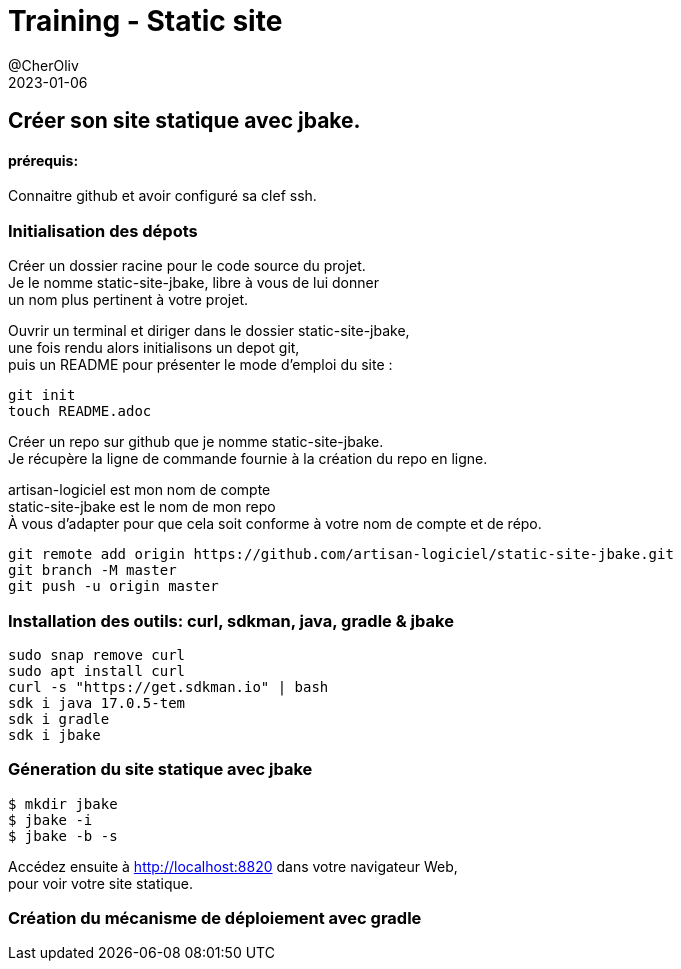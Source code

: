= Training - Static site
@CherOliv
2023-01-06
:jbake-title: Training - Static site
:jbake-type: post
:jbake-tags: blog, ticket, Training, Static site, asciidoc, gradle, Kotlin, org.jbake.site, git, github, ssh, disqus.com
:jbake-status: published
:jbake-date: 2023-01-06
:summary:  Créer son site statique avec jbake.


== Créer son site statique avec jbake.

==== prérequis:
Connaitre github et avoir configuré sa clef ssh.


=== Initialisation des dépots

Créer un dossier racine pour le code source du projet. +
Je le nomme static-site-jbake, libre à vous de lui donner +
un nom plus pertinent à votre projet. +

Ouvrir un terminal et diriger dans le dossier static-site-jbake, +
une fois rendu alors initialisons un depot git, +
puis un README pour présenter le mode d'emploi du site :

[source,bash]
----
git init
touch README.adoc
----

Créer un repo sur github que je nomme static-site-jbake. +
Je récupère la ligne de commande fournie à la création du repo en ligne. +

artisan-logiciel est mon nom de compte +
static-site-jbake est le nom de mon repo +
À vous d'adapter pour que cela soit conforme à votre nom de compte et de répo.

[source,bash]
----
git remote add origin https://github.com/artisan-logiciel/static-site-jbake.git
git branch -M master
git push -u origin master
----


=== Installation des outils: curl, sdkman, java, gradle & jbake

[source,bash]
----
sudo snap remove curl
sudo apt install curl
curl -s "https://get.sdkman.io" | bash
sdk i java 17.0.5-tem
sdk i gradle
sdk i jbake
----

=== Géneration du site statique avec jbake

[source,bash]
----
$ mkdir jbake
$ jbake -i
$ jbake -b -s
----

Accédez ensuite à http://localhost:8820 dans votre navigateur Web, +
pour voir votre site statique.

=== Création du mécanisme de déploiement avec gradle



